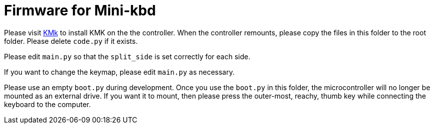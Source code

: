 = Firmware for Mini-kbd

Please visit https://kmkfw.io[KMk] to install KMK on the
the controller. When the controller remounts, please copy
the files in this folder to the root folder. Please delete
`code.py` if it exists.

Please edit `main.py` so that the `split_side` is set 
correctly for each side.

If you want to change the keymap, please edit `main.py` as
necessary.

Please use an empty `boot.py` during development. Once you
use the `boot.py` in this folder, the microcontroller will
no longer be mounted as an external drive. If you want it
to mount, then please press the outer-most, reachy, thumb
key while connecting the keyboard to the computer.